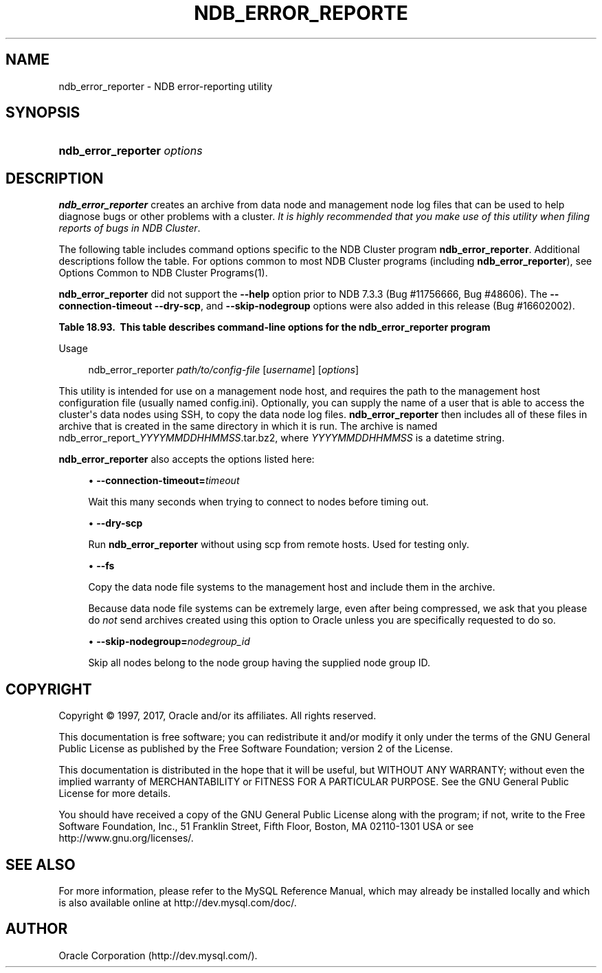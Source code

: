 '\" t
.\"     Title: \fBndb_error_reporter\fR
.\"    Author: [FIXME: author] [see http://docbook.sf.net/el/author]
.\" Generator: DocBook XSL Stylesheets v1.79.1 <http://docbook.sf.net/>
.\"      Date: 05/29/2017
.\"    Manual: MySQL Database System
.\"    Source: MySQL 5.6
.\"  Language: English
.\"
.TH "\FBNDB_ERROR_REPORTE" "1" "05/29/2017" "MySQL 5\&.6" "MySQL Database System"
.\" -----------------------------------------------------------------
.\" * Define some portability stuff
.\" -----------------------------------------------------------------
.\" ~~~~~~~~~~~~~~~~~~~~~~~~~~~~~~~~~~~~~~~~~~~~~~~~~~~~~~~~~~~~~~~~~
.\" http://bugs.debian.org/507673
.\" http://lists.gnu.org/archive/html/groff/2009-02/msg00013.html
.\" ~~~~~~~~~~~~~~~~~~~~~~~~~~~~~~~~~~~~~~~~~~~~~~~~~~~~~~~~~~~~~~~~~
.ie \n(.g .ds Aq \(aq
.el       .ds Aq '
.\" -----------------------------------------------------------------
.\" * set default formatting
.\" -----------------------------------------------------------------
.\" disable hyphenation
.nh
.\" disable justification (adjust text to left margin only)
.ad l
.\" -----------------------------------------------------------------
.\" * MAIN CONTENT STARTS HERE *
.\" -----------------------------------------------------------------
.SH "NAME"
ndb_error_reporter \- NDB error\-reporting utility
.SH "SYNOPSIS"
.HP \w'\fBndb_error_reporter\ \fR\fB\fIoptions\fR\fR\ 'u
\fBndb_error_reporter \fR\fB\fIoptions\fR\fR
.SH "DESCRIPTION"
.PP
\fBndb_error_reporter\fR
creates an archive from data node and management node log files that can be used to help diagnose bugs or other problems with a cluster\&.
\fIIt is highly recommended that you make use of this utility when filing reports of bugs in NDB Cluster\fR\&.
.PP
The following table includes command options specific to the NDB Cluster program
\fBndb_error_reporter\fR\&. Additional descriptions follow the table\&. For options common to most NDB Cluster programs (including
\fBndb_error_reporter\fR), see
Options Common to NDB Cluster Programs(1)\&.
.PP
\fBndb_error_reporter\fR
did not support the
\fB\-\-help\fR
option prior to NDB 7\&.3\&.3 (Bug #11756666, Bug #48606)\&. The
\fB\-\-connection\-timeout\fR
\fB\-\-dry\-scp\fR, and
\fB\-\-skip\-nodegroup\fR
options were also added in this release (Bug #16602002)\&.
.sp
.it 1 an-trap
.nr an-no-space-flag 1
.nr an-break-flag 1
.br
.B Table\ \&18.93.\ \& This table describes command\-line options for the ndb_error_reporter program
.TS
allbox tab(:);
.
.TE
.sp 1
Usage
.sp
.if n \{\
.RS 4
.\}
.nf
ndb_error_reporter \fIpath/to/config\-file\fR [\fIusername\fR] [\fIoptions\fR]
.fi
.if n \{\
.RE
.\}
.PP
This utility is intended for use on a management node host, and requires the path to the management host configuration file (usually named
config\&.ini)\&. Optionally, you can supply the name of a user that is able to access the cluster\*(Aqs data nodes using SSH, to copy the data node log files\&.
\fBndb_error_reporter\fR
then includes all of these files in archive that is created in the same directory in which it is run\&. The archive is named
ndb_error_report_\fIYYYYMMDDHHMMSS\fR\&.tar\&.bz2, where
\fIYYYYMMDDHHMMSS\fR
is a datetime string\&.
.PP
\fBndb_error_reporter\fR
also accepts the options listed here:
.sp
.RS 4
.ie n \{\
\h'-04'\(bu\h'+03'\c
.\}
.el \{\
.sp -1
.IP \(bu 2.3
.\}
\fB\-\-connection\-timeout=\fR\fB\fItimeout\fR\fR
.TS
allbox tab(:);
l l s s
l l s s
l l l s
^ l l s.
T{
\fBIntroduced\fR
T}:T{
5\&.6\&.14\-ndb\-7\&.3\&.3
T}
T{
\fBCommand\-Line Format\fR
T}:T{
\-\-connection\-timeout=timeout
T}
T{
\fBPermitted Values\fR
T}:T{
\fBType\fR
T}:T{
integer
T}
:T{
\fBDefault\fR
T}:T{
0
T}
.TE
.sp 1
Wait this many seconds when trying to connect to nodes before timing out\&.
.RE
.sp
.RS 4
.ie n \{\
\h'-04'\(bu\h'+03'\c
.\}
.el \{\
.sp -1
.IP \(bu 2.3
.\}
\fB\-\-dry\-scp\fR
.TS
allbox tab(:);
l l s s
l l s s
l l l s
^ l l s.
T{
\fBIntroduced\fR
T}:T{
5\&.6\&.14\-ndb\-7\&.3\&.3
T}
T{
\fBCommand\-Line Format\fR
T}:T{
\-\-dry\-scp
T}
T{
\fBPermitted Values\fR
T}:T{
\fBType\fR
T}:T{
boolean
T}
:T{
\fBDefault\fR
T}:T{
TRUE
T}
.TE
.sp 1
Run
\fBndb_error_reporter\fR
without using scp from remote hosts\&. Used for testing only\&.
.RE
.sp
.RS 4
.ie n \{\
\h'-04'\(bu\h'+03'\c
.\}
.el \{\
.sp -1
.IP \(bu 2.3
.\}
\fB\-\-fs\fR
.TS
allbox tab(:);
l l s s
l l l s
^ l l s.
T{
\fBCommand\-Line Format\fR
T}:T{
\-\-fs
T}
T{
\fBPermitted Values\fR
T}:T{
\fBType\fR
T}:T{
boolean
T}
:T{
\fBDefault\fR
T}:T{
FALSE
T}
.TE
.sp 1
Copy the data node file systems to the management host and include them in the archive\&.
.sp
Because data node file systems can be extremely large, even after being compressed, we ask that you please do
\fInot\fR
send archives created using this option to Oracle unless you are specifically requested to do so\&.
.RE
.sp
.RS 4
.ie n \{\
\h'-04'\(bu\h'+03'\c
.\}
.el \{\
.sp -1
.IP \(bu 2.3
.\}
\fB\-\-skip\-nodegroup=\fR\fB\fInodegroup_id\fR\fR
.TS
allbox tab(:);
l l s s
l l s s
l l l s
^ l l s.
T{
\fBIntroduced\fR
T}:T{
5\&.6\&.14\-ndb\-7\&.3\&.3
T}
T{
\fBCommand\-Line Format\fR
T}:T{
\-\-connection\-timeout=timeout
T}
T{
\fBPermitted Values\fR
T}:T{
\fBType\fR
T}:T{
integer
T}
:T{
\fBDefault\fR
T}:T{
0
T}
.TE
.sp 1
Skip all nodes belong to the node group having the supplied node group ID\&.
.RE
.SH "COPYRIGHT"
.br
.PP
Copyright \(co 1997, 2017, Oracle and/or its affiliates. All rights reserved.
.PP
This documentation is free software; you can redistribute it and/or modify it only under the terms of the GNU General Public License as published by the Free Software Foundation; version 2 of the License.
.PP
This documentation is distributed in the hope that it will be useful, but WITHOUT ANY WARRANTY; without even the implied warranty of MERCHANTABILITY or FITNESS FOR A PARTICULAR PURPOSE. See the GNU General Public License for more details.
.PP
You should have received a copy of the GNU General Public License along with the program; if not, write to the Free Software Foundation, Inc., 51 Franklin Street, Fifth Floor, Boston, MA 02110-1301 USA or see http://www.gnu.org/licenses/.
.sp
.SH "SEE ALSO"
For more information, please refer to the MySQL Reference Manual,
which may already be installed locally and which is also available
online at http://dev.mysql.com/doc/.
.SH AUTHOR
Oracle Corporation (http://dev.mysql.com/).
